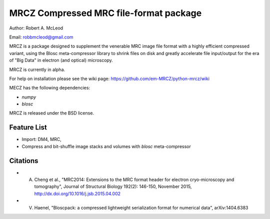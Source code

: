 =====
MRCZ Compressed MRC file-format package
=====

Author: Robert A. McLeod

Email: robbmcleod@gmail.com

MRCZ is a package designed to supplement the venerable MRC image file format with a highly efficient compressed variant, using the Blosc meta-compressor library 
to shrink files on disk and greatly accelerate file input/output for the era of "Big Data" in electron (and optical) microscopy.

MRCZ is currently in alpha. 

For help on installation please see the wiki page: https://github.com/em-MRCZ/python-mrcz/wiki

MECZ has the following dependencies:

* `numpy`
* `blosc`

MRCZ is released under the BSD license.

Feature List
-----

* Import: DM4, MRC,
* Compress and bit-shuffle image stacks and volumes with `blosc` meta-compressor


Citations
-----

* A. Cheng et al., "MRC2014: Extensions to the MRC format header for electron cryo-microscopy and tomography", Journal of Structural Biology 192(2): 146-150, November 2015, http://dx.doi.org/10.1016/j.jsb.2015.04.002
* V. Haenel, "Bloscpack: a compressed lightweight serialization format for numerical data", arXiv:1404.6383


